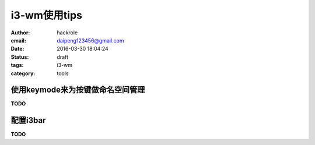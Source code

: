 i3-wm使用tips
=============

:author: hackrole
:email: daipeng123456@gmail.com
:date: 2016-03-30 18:04:24
:status: draft
:tags: i3-wm
:category: tools


使用keymode来为按键做命名空间管理
---------------------------------

**TODO**


配置i3bar
---------

**TODO**
